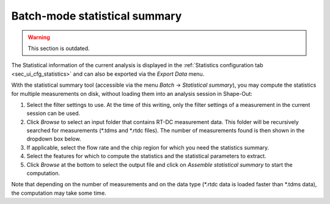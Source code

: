 .. _sec_qg_batch_stats:


==============================
Batch-mode statistical summary
==============================

.. warning:: This section is outdated.

.. image:: scrots/qg_batch_statistics.png
    :target: _images/qg_batch_statistics.png
    :align: right
    :scale: 50%

The Statistical information of the current analysis is displayed in the
:ref:`Statistics configuration tab <sec_ui_cfg_statistics>` and can also
be exported via the `Export Data` menu.

With the statistical summary tool (accessible via the menu
*Batch* → *Statistical summary*), you may compute the statistics
for multiple measurements on disk, without loading them into an
analysis session in Shape-Out:

1. Select the filter settings to use. At the time of this writing,
   only the filter settings of a measurement in the current session can be used.

2. Click *Browse* to select an input folder that contains RT-DC measurement
   data. This folder will be recursively searched for measurements (\*.tdms
   and \*.rtdc files). The number of measurements found is then shown in
   the dropdown box below.

3. If applicable, select the flow rate and the chip region for which you
   need the statistics summary.

4. Select the features for which to compute the statistics and the
   statistical parameters to extract.

5. Click *Browse* at the bottom to select the output file and click on
   *Assemble statistical summary* to start the computation.

Note that depending on the number of measurements and on the data type
(\*.rtdc data is loaded faster than \*.tdms data), the computation may
take some time.
